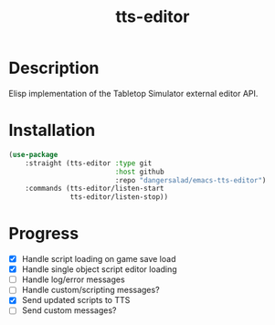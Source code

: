 #+TITLE: tts-editor

* Description

  Elisp implementation of the Tabletop Simulator external editor API.

* Installation

  #+BEGIN_SRC emacs-lisp
    (use-package
        :straight (tts-editor :type git
                              :host github
                              :repo "dangersalad/emacs-tts-editor")
        :commands (tts-editor/listen-start
                   tts-editor/listen-stop))
  #+END_SRC

* Progress

  - [X] Handle script loading on game save load
  - [X] Handle single object script editor loading
  - [ ] Handle log/error messages
  - [ ] Handle custom/scripting messages?
  - [X] Send updated scripts to TTS
  - [ ] Send custom messages?

    
